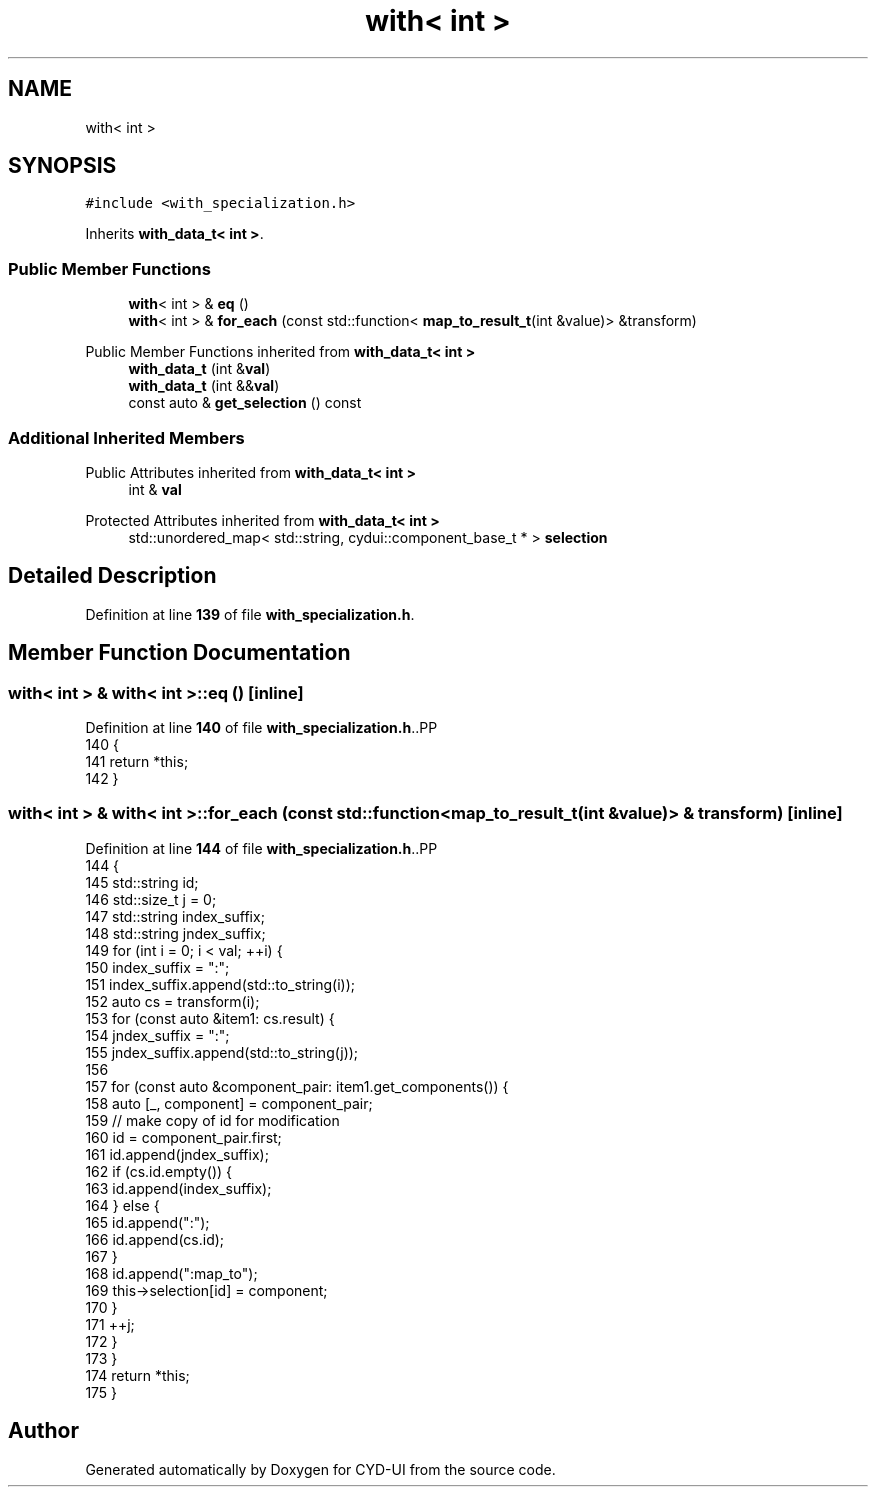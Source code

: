 .TH "with< int >" 3 "CYD-UI" \" -*- nroff -*-
.ad l
.nh
.SH NAME
with< int >
.SH SYNOPSIS
.br
.PP
.PP
\fC#include <with_specialization\&.h>\fP
.PP
Inherits \fBwith_data_t< int >\fP\&.
.SS "Public Member Functions"

.in +1c
.ti -1c
.RI "\fBwith\fP< int > & \fBeq\fP ()"
.br
.ti -1c
.RI "\fBwith\fP< int > & \fBfor_each\fP (const std::function< \fBmap_to_result_t\fP(int &value)> &transform)"
.br
.in -1c

Public Member Functions inherited from \fBwith_data_t< int >\fP
.in +1c
.ti -1c
.RI "\fBwith_data_t\fP (int &\fBval\fP)"
.br
.ti -1c
.RI "\fBwith_data_t\fP (int &&\fBval\fP)"
.br
.ti -1c
.RI "const auto & \fBget_selection\fP () const"
.br
.in -1c
.SS "Additional Inherited Members"


Public Attributes inherited from \fBwith_data_t< int >\fP
.in +1c
.ti -1c
.RI "int & \fBval\fP"
.br
.in -1c

Protected Attributes inherited from \fBwith_data_t< int >\fP
.in +1c
.ti -1c
.RI "std::unordered_map< std::string, cydui::component_base_t * > \fBselection\fP"
.br
.in -1c
.SH "Detailed Description"
.PP 
Definition at line \fB139\fP of file \fBwith_specialization\&.h\fP\&.
.SH "Member Function Documentation"
.PP 
.SS "\fBwith\fP< int > & \fBwith\fP< int >::eq ()\fC [inline]\fP"

.PP
Definition at line \fB140\fP of file \fBwith_specialization\&.h\fP\&..PP
.nf
140                   {
141     return *this;
142   }
.fi

.SS "\fBwith\fP< int > & \fBwith\fP< int >::for_each (const std::function< \fBmap_to_result_t\fP(int &value)> & transform)\fC [inline]\fP"

.PP
Definition at line \fB144\fP of file \fBwith_specialization\&.h\fP\&..PP
.nf
144                                                                                  {
145     std::string id;
146     std::size_t j = 0;
147     std::string index_suffix;
148     std::string jndex_suffix;
149     for (int i = 0; i < val; ++i) {
150       index_suffix = ":";
151       index_suffix\&.append(std::to_string(i));
152       auto cs = transform(i);
153       for (const auto &item1: cs\&.result) {
154         jndex_suffix = ":";
155         jndex_suffix\&.append(std::to_string(j));
156         
157         for (const auto &component_pair: item1\&.get_components()) {
158           auto [_, component] = component_pair;
159           // make copy of id for modification
160           id = component_pair\&.first;
161           id\&.append(jndex_suffix);
162           if (cs\&.id\&.empty()) {
163             id\&.append(index_suffix);
164           } else {
165             id\&.append(":");
166             id\&.append(cs\&.id);
167           }
168           id\&.append(":map_to");
169           this\->selection[id] = component;
170         }
171         ++j;
172       }
173     }
174     return *this;
175   }
.fi


.SH "Author"
.PP 
Generated automatically by Doxygen for CYD-UI from the source code\&.

